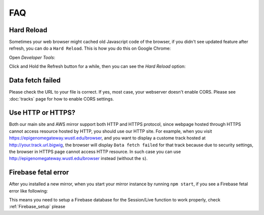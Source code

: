 FAQ
===

Hard Reload
-----------

Sometimes your web browser might cached old Javascript code of the browser, if you didn't see updated feature
after refresh, you can do a ``Hard Reload``. This is how you do this on Google Chrome:

Open *Developer Tools*:

.. image:: _static/hard1.png

Click and Hold the Refresh button for a while, then you can see the *Hard Reload* option:

.. image:: _static/hard2.png

Data fetch failed
-----------------

Please check the URL to your file is correct. If yes, most case, your webserver doesn't enable CORS.
Please see :doc:`tracks` page for how to enable CORS settings.

Use HTTP or HTTPS?
------------------

Both our main site and AWS mirror support both HTTP and HTTPS protocol, since webpage
hosted through HTTPS cannot access resource hosted by HTTP, you should use our HTTP site.
For example, when you visit https://epigenomegateway.wustl.edu/browser, and you want to display
a custome track hosted at http://your.track.url.bigwig, the browser will display ``Data fetch failed``
for that track because due to security settings, the browser in HTTPS page cannot access HTTP resource.
In such case you can use http://epigenomegateway.wustl.edu/browser instead (without the ``s``).

Firebase fetal error
--------------------

After you installed a new mirror, when you start your mirror instance by running ``npm start``, if you see
a Firebase fetal error like following:

.. image:: _static/firebase_error.png

This means you need to setup a Firebase database for the Session/Live function to work properly,
check :ref:`Firebase_setup` please
